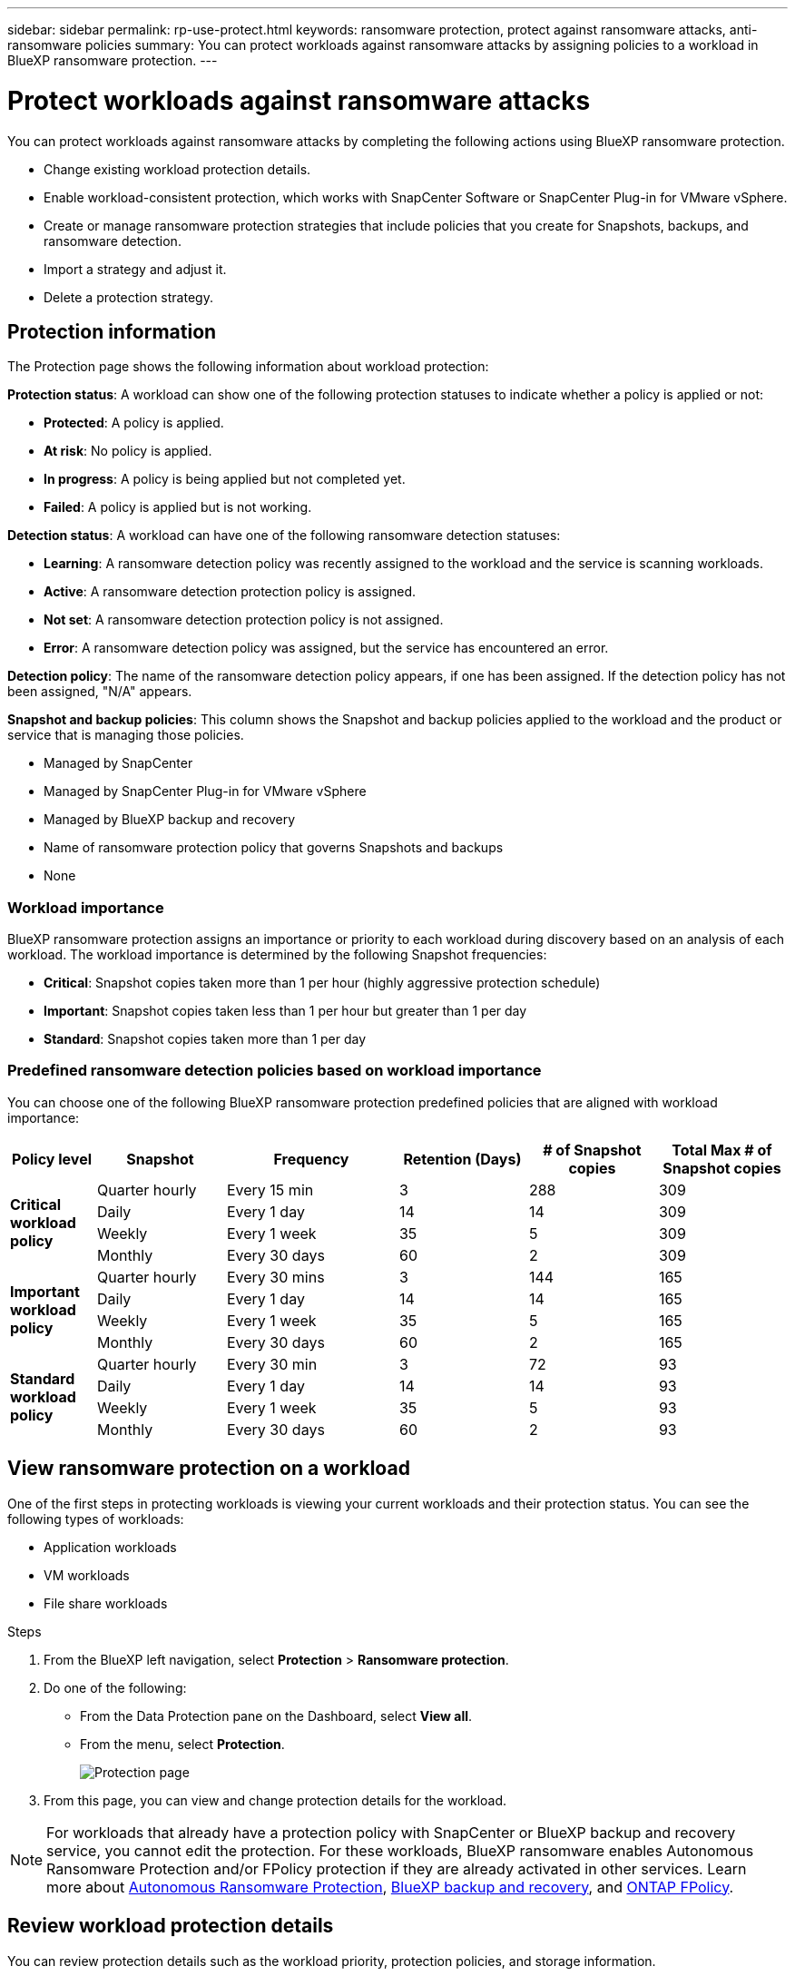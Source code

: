 ---
sidebar: sidebar
permalink: rp-use-protect.html
keywords: ransomware protection, protect against ransomware attacks, anti-ransomware policies
summary: You can protect workloads against ransomware attacks by assigning policies to a workload in BlueXP ransomware protection.
---

= Protect workloads against ransomware attacks
:hardbreaks:
:icons: font
:imagesdir: ./media

[.lead]
You can protect workloads against ransomware attacks by completing the following actions using BlueXP ransomware protection. 

* Change existing workload protection details. 
//** Change the name of a workload (such as applications and VM datastores) not managed in SnapCenter.
//** Change the priority or importance of the workload. 
* Enable workload-consistent protection, which works with SnapCenter Software or SnapCenter Plug-in for VMware vSphere.
* Create or manage ransomware protection strategies that include policies that you create for Snapshots, backups, and ransomware detection.
* Import a strategy and adjust it. 
* Delete a protection strategy.



== Protection information 


The Protection page shows the following information about workload protection: 


*Protection status*: A workload can show one of the following protection statuses to indicate whether a policy is applied or not: 

* *Protected*: A policy is applied. 
* *At risk*: No policy is applied. 
* *In progress*: A policy is being applied but not completed yet. 
* *Failed*: A policy is applied but is not working. 

//*Protection health*: A workload can have one of the following protection health statuses: 

//* *Healthy*: The workload has protection enabled and backups and Snapshot copies have been completed. 
//* *In progress*: Backups or Snapshot copies are in progress. 
//* *Failed*: Backups or Snapshot copies have not completed successfully. 
//* *N/A*: Protection is not enabled or sufficient on the workload. 

*Detection status*: A workload can have one of the following ransomware detection statuses: 

* *Learning*: A ransomware detection policy was recently assigned to the workload and the service is scanning workloads. 
* *Active*: A ransomware detection protection policy is assigned. 
* *Not set*: A ransomware detection protection policy is not assigned. 
* *Error*: A ransomware detection policy was assigned, but the service has encountered an error. 




*Detection policy*: The name of the ransomware detection policy appears, if one has been assigned. If the detection policy has not been assigned, "N/A" appears. 

*Snapshot and backup policies*: This column shows the Snapshot and backup policies applied to the workload and the product or service that is managing those policies.  

* Managed by SnapCenter
* Managed by SnapCenter Plug-in for VMware vSphere
* Managed by BlueXP backup and recovery
* Name of ransomware protection policy that governs Snapshots and backups
* None

=== Workload importance

BlueXP ransomware protection assigns an importance or priority to each workload during discovery based on an analysis of each workload. The workload importance is determined by the following Snapshot frequencies: 

* *Critical*: Snapshot copies taken more than 1 per hour (highly aggressive protection schedule)
* *Important*: Snapshot copies taken less than 1 per hour but greater than 1 per day
* *Standard*: Snapshot copies taken more than 1 per day 

=== Predefined ransomware detection policies based on workload importance

You can choose one of the following BlueXP ransomware protection  predefined policies that are aligned with workload importance: 


[cols=6*,options="header",cols="10,15a,20,15,15,15" width="100%"]
|===
| Policy level
| Snapshot
| Frequency
| Retention (Days)
| # of Snapshot copies
| Total Max # of Snapshot copies


.4+| *Critical workload policy* | Quarter hourly | Every 15 min | 3 | 288 | 309 
 | Daily  | Every 1 day | 14 | 14 | 309 
 | Weekly | Every 1 week | 35 | 5 | 309 
 | Monthly | Every 30 days | 60 | 2 | 309 

.4+| *Important workload policy* | Quarter hourly | Every 30 mins | 3 | 144 | 165 
 | Daily | Every 1 day | 14 | 14 | 165 
 | Weekly | Every 1 week | 35 | 5 | 165 
 | Monthly | Every 30 days | 60 | 2 | 165 


.4+| *Standard workload policy* | Quarter hourly | Every 30 min | 3| 72 | 93 
 | Daily | Every 1 day | 14 | 14 | 93  
 | Weekly | Every 1 week | 35 | 5  | 93 
 | Monthly | Every 30 days | 60 | 2 | 93 


|===



== View ransomware protection on a workload

One of the first steps in protecting workloads is viewing your current workloads and their protection status. You can see the following types of workloads: 

* Application workloads 
* VM workloads
* File share workloads


.Steps 

. From the BlueXP left navigation, select *Protection* > *Ransomware protection*. 

. Do one of the following: 
+
* From the Data Protection pane on the Dashboard, select *View all*. 
* From the menu, select *Protection*.
+
image:screen-protection-sc-columns2.png[Protection page]
. From this page, you can view and change protection details for the workload.

NOTE: For workloads that already have a protection policy with SnapCenter or BlueXP backup and recovery service, you cannot edit the protection. For these workloads, BlueXP ransomware enables Autonomous Ransomware Protection and/or FPolicy protection if they are already activated in other services. Learn more about https://docs.netapp.com/us-en/ontap/anti-ransomware/index.html[Autonomous Ransomware Protection^], https://docs.netapp.com/us-en/bluexp-backup-recovery/index.html[BlueXP backup and recovery^], and https://docs.netapp.com/us-en/ontap/nas-audit/two-parts-fpolicy-solution-concept.html[ONTAP FPolicy^].


== Review workload protection details

You can review protection details such as the workload priority, protection policies, and storage information. 

//You can change protection details such as the workload priority and name of the workload, if that workload is not managed by SnapCenter or BlueXP backup and recovery. 

.Steps 

. From the BlueXP ransomware protection menu, select *Protection*.
. From the Protection page, select a workload. 
+
image:screen-protection-details3.png[Workload details from the Protection page]
+
From the workload details page, you can assign a policy to a workload, view alerts, view backup destinations, and view recovery information.
//. To change the name of a workload, click the *Pencil* image:button_pencil.png[Pencil] icon next to the workload name and change the name. 
//. To change the importance of the workload from the assigned priority, click the *Pencil* image:button_pencil.png[Pencil] icon next to the workload priority and change it. 
. To view the policy associated with the workload, in the Protection pane of the Workload details page, click *View policy*. 

. To view workload backup destinations, in the Protection pane of the Workload details page, click the *View backup destination*.
+
A list of configured backup destinations appears. 
For details, see link:rp-use-settings.html[Configure protection settings].

== Enable application- or VM-consistent protection with SnapCenter

Enabling application- or VM-consistent protection helps you protect your application or VM workloads in a consistent manner, achieving a quiescent and consistent state to avoid potential data loss later if recovery is needed. 

This process initiates installing SnapCenter Software for applications or SnapCenter Plug-in for VMware vSphere for VMs. 

After you enable workload-consistent protection, you can manage protection strategies in BlueXP ransomware protection. The protection strategy includes the Snapshot and Backup policies managed elsewhere along with a ransomware detection policy managed in BlueXP ransomware protection. 

To learn about SnapCenter, refer to the following information:  

* https://docs.netapp.com/us-en/snapcenter/index.html[SnapCenter Software^]
* https://docs.netapp.com/us-en/sc-plugin-vmware-vsphere/index.html[SnapCenter Plug-in for VMware vSphere^]

.Steps 

. From the BlueXP ransomware protection menu, select *Protection*.
. From the Protection page, select a workload. 
+
image:screen-protection-sc-columns.png[Protection page]

. On the Protection page, select the *Actions* image:screenshot_horizontal_more_button.gif[Actions button] option, and in the drop-down menu, select *Enable workload-consistent protection* to enable SnapCenter. 
+ 
TIP: If you chose a VM-based workload, the link to install SnapCenter Plug-in for VMware vSphere appears instead of "Install SnapCenter."
+
image:screen-protection-enable-sc.png[Enable workload-consistent protection page]

. In the Workload location field, select *Copy* to copy the workload location to the clipboard for use in the SnapCenter installation. Scroll down to see the remainder of the workload details. 

. Select *Install SnapCenter*. 
+
* If you selected an application-based workload, the SnapCenter Software information appears. 
* If you selected a VM-based workload, the SnapCenter Plug-in for VMware vSphere information appears. 

. Follow the information to install SnapCenter. 

. Return to BlueXP ransomware protection. Select *Protection* to view the Protection page. 

. Review details in the Snapshot and backup policies column on the Protection page to see that the policies are managed elsewhere. 

== Create a ransomware protection strategy (if you have no Snapshot or Backup policies)

If Snapshot or Backup policies do not exist on the workload, you can create a ransomware protection strategy, which can include the following policies that you create in BlueXP ransomware protection: 

* Snapshot policy 
* Backup policy 
* Ransomware detection policy



.Steps to create a ransomware protection strategy 

. From the BlueXP ransomware protection menu, select *Protection*.

. From the Protection page, select *Manage protection strategies*. 
+
image:screen-protection-strategy-manage3.png[Manage strategy page]


. From the Ransomware protection strategies page, select *Add*. 
+
image:screen-protection-strategy-add.png[Add strategy page showing the Snapshot section]

. Enter a new strategy name, or enter an existing name to copy it. If you enter an existing name, choose which one to copy and select *Copy*.
+
NOTE: If you choose to copy and modify an existing strategy, the service appends "_copy" to the original name. You should change the name and at least one setting to make it unique. 

. For each item, select the *Down arrow*. 

* *Detection policy*: 
** *Policy*: Choose one of the predesigned detection policies. 
** *Primary detection*: Enable ransomware detection to have the service detect potential ransomware attacks. 
** *Block file extensions*: Enable this to have the service block known suspicious file extensions. The service takes automated Snapshot copies when Primary detection is enabled. 
+
If you want to change the blocked file extensions, edit them in System Manager. 

* *Snapshot policy*: 
** *Snapshot policy base ame*: Select a policy or select *Create* and enter a name for the Snapshot policy. 
** *Snapshot locking*: Enable this to lock the Snapshot copies on primary storage so that they cannot be modified or deleted for a certain period of time even if a ransomware attack manages its way to the backup storage destination. This is also called _immutable storage_. This enables quicker restore time. 
+
When a Snapshot is locked, the volume expiration time is set to the expiration time of the Snapshot copy. 
+
Snapshot copy locking is available with ONTAP 9.12.1 and later. To learn more about SnapLock, refer to https://docs.netapp.com/us-en/ontap/snaplock/index.html[SnapLock in ONTAP^].
** *Snapshot schedules*: Choose schedule options, the number of Snapshot copies to keep, and select to enable the schedule. 
//+
//image:screen-protection-strategy-add-backups.png[Add strategy page showing the Backup section]
* *Backup policy*: 
** *Backup policy basename*: Enter a new or choose an existing name. 
//** *Backup locking*: Choose this to prevent backups on secondary storage from being modified or deleted for a certain period of time. This is also called _immutable storage_. 

** *Backup schedules*: Choose schedule options for secondary storage and enable the schedule. 

+
TIP: To enable backup locking on secondary storage, configure your backup destinations using the *Settings* option. For details, see link:rp-use-settings.html[Configure settings].

. Select *Add*. 

== Add a detection policy to workloads that already have Snapshot and Backup policies

With BlueXP ransomware protection, you can assign a ransomware detection policy to workloads that already have Snapshot and Backup policies, which are managed in other NetApp products or services. The detection policy will not change the policies managed in other products. 

Other services, such as BlueXP backup and recovery and SnapCenter, use the following types of policies to govern workloads: 

* Policies governing Snapshots
* Policies governing replication to secondary storage
* Policies governing backups to object storage


.Steps

. From the BlueXP ransomware protection menu, select *Protection*.
+
image:screen-protection-strategy-manage3.png[Manage strategy page]

. From the Protection page, select a workload, and select *Protect*. 


+
The Protect page shows the policies managed by SnapCenter Software, SnapCenter for VMware vSphere, and BlueXP backup and recovery. 

+ 
The following example shows policies managed by SnapCenter: 
+
image:screen-protect-sc-policies.png[Protect page showing SnapCenter policies]

+
The following example shows policies managed by BlueXP backup and recovery: 
+
image:screen-protect-br-policies.png[Protect page showing BlueXP backup and recovery policies]

. To see details of the policies managed elsewhere, click the *Down arrow*. 

. To apply a detection policy in addition to the Snapshot and backup policies managed elsewhere, select the Detection policy. 

. Select *Protect*. 

. On the Protection page, review the Detection policy column to see the Detection policy assigned. Also, the Snapshot and Backup policies column shows the name of the product or service managing the policies. 

== Assign a different policy 

You can assign a different protection policy replacing the current one.

.Steps 


. From the BlueXP ransomware protection menu, select *Protection*.

. From the Protection page, on the workload row, select *Edit protection*. 

. In the Policies page, click the down arrow for the policy you want to assign to review the details. 

. Select the policy you want to assign.


. Select *Protect* to finish the change.

//== Manage ransomware protection strategies

//You can edit or delete a ransomware strategy.


//=== Edit a ransomware protection strategy 

//You can edit a protection strategy by selecting a different preconfigured detection policy strategy.

//.Steps 


//. From the BlueXP ransomware protection menu, select *Protection*.

//. From the Protection page, select *Manage ransomware strategies*. 


//. In the Manage strategies page, select the *Actions* image:screenshot_horizontal_more_button.gif[Actions button] option for the policy you want to change.

//. From the Actions menu, select *Edit strategy*. 

//. Change the details. 

//. Select *Save* to finish the change. 

=== Delete a ransomware protection strategy

You can delete a protection strategy that is not currently associated with any workloads. 

.Steps 

. From the BlueXP ransomware protection menu, select *Protection*.

. From the Protection page, select *Manage ransomware strategies*. 

. In the Manage strategies page, select the *Actions* image:screenshot_horizontal_more_button.gif[Actions button] option for the strategy you want to delete.

. From the Actions menu, select *Delete strategy*. 


